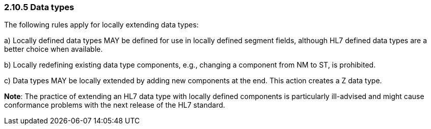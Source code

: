 === 2.10.5 Data types

The following rules apply for locally extending data types:

{empty}a) Locally defined data types MAY be defined for use in locally defined segment fields, although HL7 defined data types are a better choice when available.

{empty}b) Locally redefining existing data type components, e.g., changing a component from NM to ST, is prohibited.

{empty}c) Data types MAY be locally extended by adding new components at the end. This action creates a Z data type.

*Note*: The practice of extending an HL7 data type with locally defined components is particularly ill-advised and might cause conformance problems with the next release of the HL7 standard.

